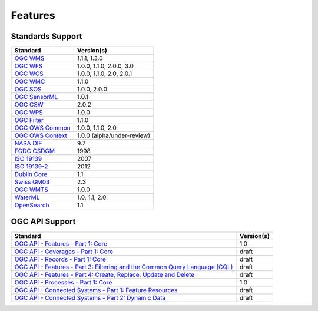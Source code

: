 Features
========

Standards Support
-----------------

+-----------------------+-----------------------------+
| Standard              | Version(s)                  |
+=======================+=============================+
| `OGC WMS`_            | 1.1.1, 1.3.0                |
+-----------------------+-----------------------------+
| `OGC WFS`_            | 1.0.0, 1.1.0, 2.0.0, 3.0    |
+-----------------------+-----------------------------+
| `OGC WCS`_            | 1.0.0, 1.1.0, 2.0, 2.0.1    |
+-----------------------+-----------------------------+
| `OGC WMC`_            | 1.1.0                       |
+-----------------------+-----------------------------+
| `OGC SOS`_            | 1.0.0, 2.0.0                |
+-----------------------+-----------------------------+
| `OGC SensorML`_       | 1.0.1                       |
+-----------------------+-----------------------------+
| `OGC CSW`_            | 2.0.2                       |
+-----------------------+-----------------------------+
| `OGC WPS`_            | 1.0.0                       |
+-----------------------+-----------------------------+
| `OGC Filter`_         | 1.1.0                       |
+-----------------------+-----------------------------+
| `OGC OWS Common`_     | 1.0.0, 1.1.0, 2.0           |
+-----------------------+-----------------------------+
| `OGC OWS Context`_    | 1.0.0 (alpha/under-review)  |
+-----------------------+-----------------------------+
| `NASA DIF`_           | 9.7                         |
+-----------------------+-----------------------------+
| `FGDC CSDGM`_         | 1998                        |
+-----------------------+-----------------------------+
| `ISO 19139`_          | 2007                        |
+-----------------------+-----------------------------+
| `ISO 19139-2`_        | 2012                        |
+-----------------------+-----------------------------+
| `Dublin Core`_        | 1.1                         |
+-----------------------+-----------------------------+
| `Swiss GM03`_         | 2.3                         |
+-----------------------+-----------------------------+
| `OGC WMTS`_           | 1.0.0                       |
+-----------------------+-----------------------------+
| `WaterML`_            | 1.0, 1.1, 2.0               |
+-----------------------+-----------------------------+
| `OpenSearch`_         | 1.1                         |
+-----------------------+-----------------------------+

OGC API Support
---------------

+--------------------------------------------------------------------------------------+------------+
| Standard                                                                             | Version(s) |
+======================================================================================+============+
| `OGC API - Features - Part 1: Core`_                                                 | 1.0        |
+--------------------------------------------------------------------------------------+------------+
| `OGC API - Coverages - Part 1: Core`_                                                | draft      |
+--------------------------------------------------------------------------------------+------------+
| `OGC API - Records - Part 1: Core`_                                                  | draft      |
+--------------------------------------------------------------------------------------+------------+
| `OGC API - Features - Part 3: Filtering and the Common Query Language (CQL)`_        | draft      |
+--------------------------------------------------------------------------------------+------------+
| `OGC API - Features - Part 4: Create, Replace, Update and Delete`_                   | draft      |
+--------------------------------------------------------------------------------------+------------+
| `OGC API - Processes - Part 1: Core`_                                                | 1.0        |
+--------------------------------------------------------------------------------------+------------+
| `OGC API - Connected Systems - Part 1: Feature Resources`_                           | draft      |
+--------------------------------------------------------------------------------------+------------+
| `OGC API - Connected Systems - Part 2: Dynamic Data`_                                | draft      |
+--------------------------------------------------------------------------------------+------------+

.. _`OGC WMS`: https://www.opengeospatial.org/standards/wms
.. _`OGC WFS`: https://www.opengeospatial.org/standards/wfs
.. _`OGC WCS`: https://www.opengeospatial.org/standards/wcs
.. _`OGC WMC`: https://www.opengeospatial.org/standards/wmc
.. _`OGC WPS`: https://www.opengeospatial.org/standards/wps
.. _`OGC SOS`: https://www.opengeospatial.org/standards/sos
.. _`OGC O&M`: https://www.opengeospatial.org/standards/om
.. _`OGC WaterML2.0`: https://www.opengeospatial.org/standards/waterml
.. _`OGC SensorML`: https://www.opengeospatial.org/standards/sensorml
.. _`OGC CSW`: https://www.opengeospatial.org/standards/cat
.. _`OGC WMTS`: https://www.opengeospatial.org/standards/wmts
.. _`OGC Filter`: https://www.opengeospatial.org/standards/filter
.. _`OGC OWS Common`: https://www.opengeospatial.org/standards/common
.. _`OGC OWS Context`: https://www.opengeospatial.org/standards/owc
.. _`NASA DIF`: https://earthdata.nasa.gov/esdis/eso/standards-and-references/directory-interchange-format-dif-standard
.. _`FGDC CSDGM`: https://www.fgdc.gov/metadata/csdgm-standard
.. _`ISO 19115`: https://www.iso.org/standard/26020.html
.. _`ISO 19139`: https://www.iso.org/standard/32557.html
.. _`ISO 19139-2`: https://www.iso.org/standard/57104.html
.. _`Dublin Core`: https://www.dublincore.org/
.. _`CIA.vc`: http://cia.vc/stats/project/OWSLib
.. _`WaterML`: http://his.cuahsi.org/wofws.html#waterml
.. _`Swiss GM03`: https://www.geocat.admin.ch/en/dokumentation/gm03.html
.. _`OGC API`: https://ogcapi.ogc.org
.. _`OGC API - Features - Part 1: Core`: https://docs.opengeospatial.org/is/17-069r3/17-069r3.html
.. _`OGC API - Records - Part 1: Core`: https://github.com/opengeospatial/ogcapi-records
.. _`OGC API - Features - Part 3: Filtering and the Common Query Language (CQL)`: https://docs.ogc.org/DRAFTS/19-079.html
.. _`OGC API - Features - Part 4: Create, Replace, Update and Delete`: https://docs.ogc.org/DRAFTS/20-002.html
.. _`OGC API - Coverages - Part 1: Core`: https://docs.ogc.org/DRAFTS/19-087.html
.. _`OGC API - Processes - Part 1: Core`: https://docs.ogc.org/is/18-062r2/18-062r2.html
.. _`OGC API - Connected Systems - Part 1: Feature Resources`: https://docs.ogc.org/DRAFTS/23-001r0.html
.. _`OGC API - Connected Systems - Part 2: Dynamic Data`: https://docs.ogc.org/DRAFTS/23-002r0.html
.. _`OpenSearch`: https://github.com/dewitt/opensearch
